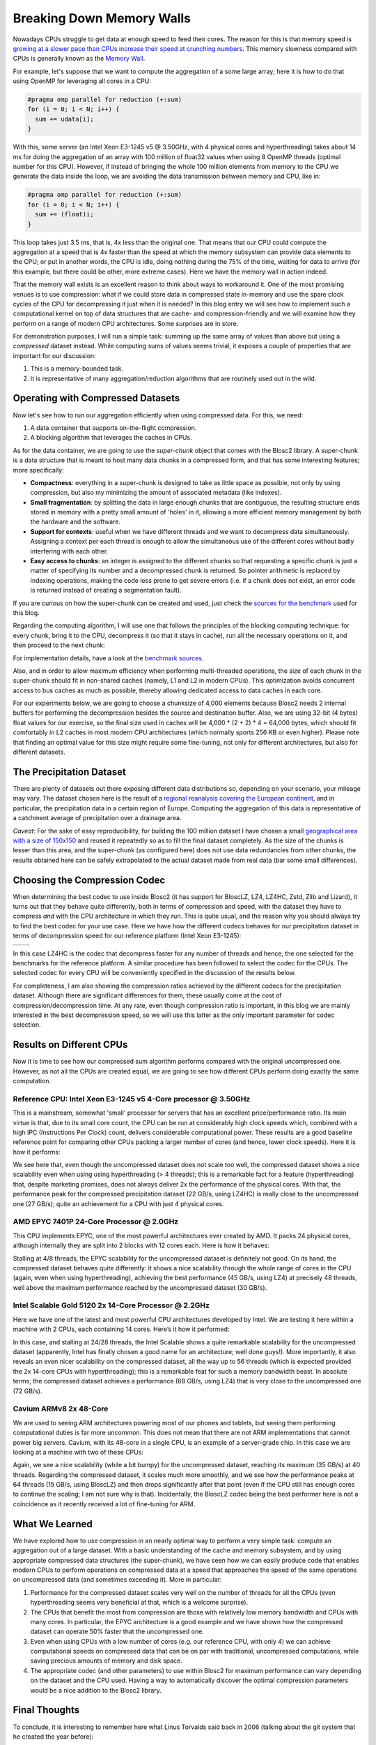 .. title: Breaking Down Memory Walls
.. author: Francesc Alted
.. slug: breaking-memory-walls
.. date: 2018-06-25 18:32:20 UTC
.. tags: caches, memory wall, tuning
.. category:
.. link:
.. description:
.. type: text


Breaking Down Memory Walls
==========================

Nowadays CPUs struggle to get data at enough speed to feed their cores.  The reason for this is that memory speed is `growing at a slower pace than CPUs increase their speed at crunching numbers <http://www.blosc.org/docs/StarvingCPUs-CISE-2010.pdf>`_.   This memory slowness compared with CPUs is generally known as the `Memory Wall <https://en.wikipedia.org/wiki/Random-access_memory#Memory_wall>`_.

For example, let's suppose that we want to compute the aggregation of a some large array; here it is how to do that using OpenMP for leveraging all cores in a CPU:

.. code:: c

    #pragma omp parallel for reduction (+:sum)
    for (i = 0; i < N; i++) {
      sum += udata[i];
    }

With this, some server (an Intel Xeon E3-1245 v5 @ 3.50GHz, with 4 physical cores and hyperthreading) takes about 14 ms for doing the aggregation of an array with 100 million of float32 values when using 8 OpenMP threads (optimal number for this CPU).  However, if instead of bringing the whole 100 million elements from memory to the CPU we generate the data inside the loop, we are avoiding the data transmission between memory and CPU, like in:

.. code:: c

    #pragma omp parallel for reduction (+:sum)
    for (i = 0; i < N; i++) {
      sum += (float)i;
    }

This loop takes just 3.5 ms, that is, 4x less than the original one.  That means that our CPU could compute the aggregation at a speed that is 4x faster than the speed at which the memory subsystem can provide data elements to the CPU; or put in another words, the CPU is idle, doing nothing during the 75% of the time, waiting for data to arrive (for this example, but there could be other, more extreme cases).  Here we have the memory wall in action indeed.

That the memory wall exists is an excellent reason to think about ways to workaround it.  One of the most promising venues is to use compression: what if we could store data in compressed state in-memory and use the spare clock cycles of the CPU for decompressing it just when it is needed?  In this blog entry we will see how to implement such a computational kernel on top of data structures that are cache- and compression-friendly and we will examine how they perform on a range of modern CPU architectures.  Some surprises are in store.

For demonstration purposes, I will run a simple task: summing up the same array of values than above but using a *compressed* dataset instead.  While computing sums of values seems trivial, it exposes a couple of properties that are important for our discussion:

1. This is a memory-bounded task.
2. It is representative of many aggregation/reduction algorithms that are routinely used out in the wild.


Operating with Compressed Datasets
----------------------------------

Now let's see how to run our aggregation efficiently when using compressed data.  For this, we need:

1. A data container that supports on-the-flight compression.

2. A blocking algorithm that leverages the caches in CPUs.

As for the data container, we are going to use the *super-chunk* object that comes with the Blosc2 library.  A super-chunk is a data structure that is meant to host many data chunks in a compressed form, and that has some interesting features; more specifically:

* **Compactness**: everything in a super-chunk is designed to take as little space as possible, not only by using compression, but also my minimizing the amount of associated metadata (like indexes).

* **Small fragmentation**: by splitting the data in large enough chunks that are contiguous, the resulting structure ends stored in memory with a pretty small amount of 'holes' in it, allowing a more efficient memory management by both the hardware and the software.

* **Support for contexts**: useful when we have different threads and we want to decompress data simultaneously.  Assigning a context per each thread is enough to allow the simultaneous use of the different cores without badly interfering with each other.

* **Easy access to chunks**: an integer is assigned to the different chunks so that requesting a specific chunk is just a matter of specifying its number and a decompressed chunk is returned.  So pointer arithmetic is replaced by indexing operations, making the code less prone to get severe errors (i.e. if a chunk does not exist, an error code is returned instead of creating a segmentation fault).

If you are curious on how the super-chunk can be created and used, just check the `sources for the benchmark <https://github.com/Blosc/c-blosc2/blob/master/bench/sum_openmp.c#L144-L157>`_ used for this blog.

Regarding the computing algorithm, I will use one that follows the principles of the blocking computing technique:  for every chunk, bring it to the CPU, decompress it (so that it stays in cache), run all the necessary operations on it, and then proceed to the next chunk:

.. image:: /images/breaking-down-memory-walls/blocking-technique.png
   :scale: 25 %
   :align: center

For implementation details, have a look at the `benchmark sources <https://github.com/Blosc/c-blosc2/blob/master/bench/sum_openmp.c#L191-L209>`_.

Also, and in order to allow maximum efficiency when performing multi-threaded operations, the size of each chunk in the super-chunk should fit in non-shared caches (namely, L1 and L2 in modern CPUs).  This optimization avoids concurrent access to bus caches as much as possible, thereby allowing dedicated access to data caches in each core.

For our experiments below, we are going to choose a chunksize of 4,000 elements because Blosc2 needs 2 internal buffers for performing the decompression besides the source and destination buffer.  Also, we are using 32-bit (4 bytes) float values for our exercise, so the final size used in caches will be 4,000 * (2 + 2) * 4 = 64,000 bytes, which should fit comfortably in L2 caches in most modern CPU architectures (which normally sports 256 KB or even higher).  Please note that finding an optimal value for this size might require some fine-tuning, not only for different architectures, but also for different datasets.


The Precipitation Dataset
-------------------------

There are plenty of datasets out there exposing different data distributions so, depending on your scenario, your mileage may vary.  The dataset chosen here is the result of a `regional reanalysis covering the European continent <http://reanalysis.meteo.uni-bonn.de>`_, and in particular, the precipitation data in a certain region of Europe.  Computing the aggregation of this data is representative of a catchment average of precipitation over a drainage area.

*Caveat*: For the sake of easy reproducibility, for building the 100 million dataset I have chosen a small `geographical area with a size of 150x150 <https://github.com/Blosc/c-blosc2/blob/master/bench/read-grid-150x150.py>`_ and reused it repeatedly so as to fill the final dataset completely.  As the size of the chunks is lesser than this area, and the super-chunk (as configured here) does not use data redundancies from other chunks, the results obtained here can be safely extrapolated to the actual dataset made from real data (bar some small differences).


Choosing the Compression Codec
------------------------------

When determining the best codec to use inside Blosc2 (it has support for BloscLZ, LZ4, LZ4HC, Zstd, Zlib and Lizard), it turns out that they behave quite differently, both in terms of compression and speed, with the dataset they have to compress *and* with the CPU architecture in which they run.  This is quite usual, and the reason why you should always try to find the best codec for your use case.  Here we have how the different codecs behaves for our precipitation dataset in terms of decompression speed for our reference platform (Intel Xeon E3-1245):

.. |i7server-codecs| image:: /images/breaking-down-memory-walls/i7server-rainfall-codecs.png
   :scale: 70 %

.. |rainfall-cr| image:: /images/breaking-down-memory-walls/rainfall-cr.png
   :scale: 70 %

+-------------------+-------------------+
| |i7server-codecs| | |rainfall-cr|     |
+-------------------+-------------------+
	 
In this case LZ4HC is the codec that decompress faster for any number of threads and hence, the one selected for the benchmarks for the reference platform.  A similar procedure has been followed to select the codec for the CPUs.  The selected codec for every CPU will be conveniently specified in the discussion of the results below.

For completeness, I am also showing the compression ratios achieved by the different codecs for the precipitation dataset.  Although there are significant differences for them, these usually come at the cost of compression/decompression time.  At any rate, even though compression ratio is important, in this blog we are mainly interested in the best decompression speed, so we will use this latter as the only important parameter for codec selection.	   


Results on Different CPUs
-------------------------

Now it is time to see how our compressed sum algorithm performs compared with the original uncompressed one.  However, as not all the CPUs are created equal, we are going to see how different CPUs perform doing exactly the same computation.


Reference CPU: Intel Xeon E3-1245 v5 4-Core processor @ 3.50GHz
...............................................................

This is a mainstream, somewhat 'small' processor for servers that has an excellent price/performance ratio.  Its main virtue is that, due to its small core count, the CPU can be run at considerably high clock speeds which, combined with a high IPC (Instructions Per Clock) count, delivers considerable computational power.  These results are a good baseline reference point for comparing other CPUs packing a larger number of cores (and hence, lower clock speeds).  Here it is how it performs:

.. image:: /images/breaking-down-memory-walls/i7server-rainfall-lz4hc-9.png
   :scale: 75 %
   :align: center

We see here that, even though the uncompressed dataset does not scale too well, the compressed dataset shows a nice scalability even when using using hyperthreading (> 4 threads); this is a remarkable fact for a feature (hyperthreading) that, despite marketing promises, does not always deliver 2x the performance of the physical cores.  With that, the performance peak for the compressed precipitation dataset (22 GB/s, using LZ4HC) is really close to the uncompressed one (27 GB/s); quite an achievement for a CPU with just 4 physical cores.
	   

AMD EPYC 7401P 24-Core Processor @ 2.0GHz
.........................................

This CPU implements EPYC, one of the most powerful architectures ever created by AMD.  It packs 24 physical cores, although internally they are split into 2 blocks with 12 cores each.  Here is how it behaves:

.. image:: /images/breaking-down-memory-walls/epyc-rainfall-lz4-9.png
   :scale: 75 %
   :align: center

Stalling at 4/8 threads, the EPYC scalability for the uncompressed dataset is definitely not good.  On its hand, the compressed dataset behaves quite differently: it shows a nice scalability through the whole range of cores in the CPU (again, even when using hyperthreading), achieving the best performance (45 GB/s, using LZ4) at precisely 48 threads, well above the maximum performance reached by the uncompressed dataset (30 GB/s).


Intel Scalable Gold 5120 2x 14-Core Processor @ 2.2GHz
......................................................

Here we have one of the latest and most powerful CPU architectures developed by Intel.  We are testing it here within a machine with 2 CPUs, each containing 14 cores.  Here’s it how it performed:

.. image:: /images/breaking-down-memory-walls/scalable-rainfall-lz4-9.png
   :scale: 75 %
   :align: center

In this case, and stalling at 24/28 threads, the Intel Scalable shows a quite remarkable scalability for the uncompressed dataset (apparently, Intel has finally chosen a good name for an architecture; well done guys!).  More importantly, it also reveals an even nicer scalability on the compressed dataset, all the way up to 56 threads (which is expected provided the 2x 14-core CPUs with hyperthreading); this is a remarkable feat for such a memory bandwidth beast.  In absolute terms, the compressed dataset achieves a performance (68 GB/s, using LZ4) that is very close to the uncompressed one (72 GB/s).

Cavium ARMv8 2x 48-Core
.......................

We are used to seeing ARM architectures powering most of our phones and tablets, but seeing them performing computational duties is far more uncommon.  This does not mean that there are not ARM implementations that cannot power big servers.  Cavium, with its 48-core in a single CPU, is an example of a server-grade chip.  In this case we are looking at a machine with two of these CPUs:

.. image:: /images/breaking-down-memory-walls/cavium-rainfall-blosclz-9.png
   :scale: 75 %
   :align: center
   
Again, we see a nice scalability (while a bit bumpy) for the uncompressed dataset, reaching its maximum (35 GB/s) at 40 threads.  Regarding the compressed dataset, it scales much more smoothly, and we see how the performance peaks at 64 threads (15 GB/s, using BloscLZ) and then drops significantly after that point (even if the CPU still has enough cores to continue the scaling; I am not sure why is that).  Incidentally, the BloscLZ codec being the best performer here is not a coincidence as it recently received a lot of fine-tuning for ARM.


What We Learned
---------------

We have explored how to use compression in an nearly optimal way to perform a very simple task: compute an aggregation out of a large dataset.  With a basic understanding of the cache and memory subsystem, and by using appropriate compressed data structures (the super-chunk), we have seen how we can easily produce code that enables modern CPUs to perform operations on compressed data at a speed that approaches the speed of the same operations on uncompressed data (and sometimes exceeding it).  More in particular:

1. Performance for the compressed dataset scales very well on the number of threads for all the CPUs (even hyperthreading seems very beneficial at that, which is a welcome surprise).

2. The CPUs that benefit the most from compression are those with relatively low memory bandwidth and CPUs with many cores.  In particular, the EPYC architecture is a good example and we have shown how the compressed dataset can operate 50% faster that the uncompressed one.

3. Even when using CPUs with a low number of cores (e.g. our reference CPU, with only 4) we can achieve computational speeds on compressed data that can be on par with traditional, uncompressed computations, while saving precious amounts of memory and disk space.

4. The appropriate codec (and other parameters) to use within Blosc2 for maximum performance can vary depending on the dataset and the CPU used.  Having a way to automatically discover the optimal compression parameters would be a nice addition to the Blosc2 library.


Final Thoughts
--------------
  
To conclude, it is interesting to remember here what Linus Torvalds said back in 2006 (talking about the git system that he created the year before):

  [...] git actually has a simple  design, with stable and reasonably well-documented data structures.  In fact, I'm a huge proponent of designing your code around the data, rather than the other way around, and I think it's one of the reasons git has been fairly successful.
  [...] I will, in fact, claim that the difference between a bad programmer and a good one is whether he considers his code or his data structures more important. Bad programmers worry about the code. Good programmers worry about data structures and their relationships.

Of course, we all know how drastic Linus can be in his statements, but I cannot agree more on how important is to adopt a data-driven view when designing our applications.  But I'd go further and say that, when trying to squeeze the last drop of performance out of modern CPUs, data containers need to be structured in a way that leverages the characteristics of the underlying CPU, as well as facilitating the application of the blocking technique.  And very important, compressing the chunks of these data containers allows for better storage utilization without penalizing performance too much (and, sometimes, actually accelerating computations).  Hopefully, installments like this can help us explore new possibilities to break down the memory wall that bedevils modern computing.


Appendix: Software used
-----------------------

For reference, here it is the software that has been used for this blog entry:

* **OS**: Ubuntu 18.04
* **Compiler**: GCC 7.3.0
* **C-Blosc2**: 2.0.0a6.dev (2018-05-18)
